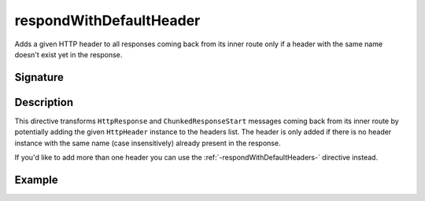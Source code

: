 .. _-respondWithDefaultHeader-:

respondWithDefaultHeader
========================

Adds a given HTTP header to all responses coming back from its inner route only if a header with the same name doesn't
exist yet in the response.


Signature
---------

.. includecode2:: /../../akka-http/src/main/scala/akka/http/scaladsl/server/directives/RespondWithDirectives.scala
   :snippet: respondWithDefaultHeader


Description
-----------

This directive transforms ``HttpResponse`` and ``ChunkedResponseStart`` messages coming back from its inner route by
potentially adding the given ``HttpHeader`` instance to the headers list.
The header is only added if there is no header instance with the same name (case insensitively) already present in the
response.

If you'd like to add more than one header you can use the :ref:`-respondWithDefaultHeaders-` directive instead.


Example
-------

.. includecode2:: ../../../../code/docs/http/scaladsl/server/directives/RespondWithDirectivesExamplesSpec.scala
   :snippet: respondWithDefaultHeader-0
